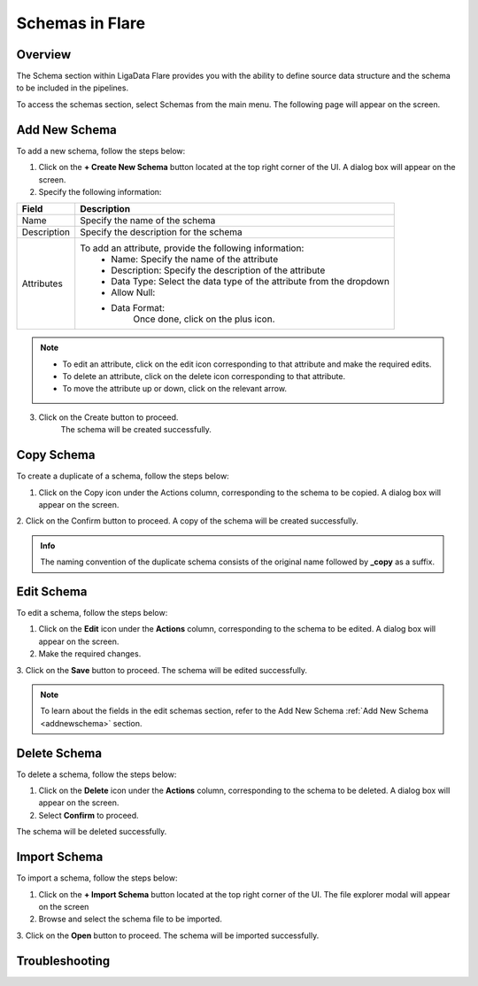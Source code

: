 .. _schemas:


Schemas in Flare
*******************

Overview
===================

The Schema section within LigaData Flare provides you with the ability to define source data structure and the schema to be included in the pipelines.

To access the schemas section, select Schemas from the main menu. The following page will appear on the screen.

.. figure::  schemas.png
    :align:   center 

.. _addnewschema:

Add New Schema
====================

To add a new schema, follow the steps below:

1. Click on the **+ Create New Schema** button located at the top right corner of the UI. A dialog box will appear on the screen. 

2. Specify the following information:

+---------------+------------------------------------------------------------------------+
| Field         | Description                                                            | 
+===============+========================================================================+
| Name          | Specify the name of the schema                                         |
+---------------+------------------------------------------------------------------------+
| Description   | Specify the description for the schema                                 |
+---------------+------------------------------------------------------------------------+
| Attributes    | To add an attribute, provide the following information:                |
|               |   * Name: Specify the name of the attribute                            |
|               |   * Description: Specify the description of the attribute              | 
|               |   * Data Type: Select the data type of the attribute from the dropdown |
|               |   * Allow Null:                                                        |
|               |   * Data Format:                                                       |
|               |       Once done, click on the plus icon.                               |
+---------------+------------------------------------------------------------------------+

.. figure::  newschema.png
    :align:   center 

.. Note::
    * To edit an attribute, click on the edit icon corresponding to that attribute and make the required edits.
    * To delete an attribute, click on the delete icon corresponding to that attribute.
    * To move the attribute up or down, click on the relevant arrow.

3. Click on the Create button to proceed.
     The schema will be created successfully.

Copy Schema
=================

To create a duplicate of a schema, follow the steps below:

1. Click on the Copy icon under the Actions column, corresponding to the schema to be copied. A dialog box will appear on the screen.

2. Click on the Confirm button to proceed.
A copy of the schema will be created successfully.

.. admonition:: Info

    The naming convention of the duplicate schema consists of the original name followed by **_copy** as a suffix.

Edit Schema
================

To edit a schema, follow the steps below:

1. Click on the **Edit** icon under the **Actions** column, corresponding to the schema to be edited. A dialog box will appear on the screen.

2. Make the required changes. 

3. Click on the **Save** button to proceed.
The schema will be edited successfully. 

.. Note::
    To learn about the fields in the edit schemas section, refer to the Add New Schema :ref:`Add New Schema <addnewschema>` section.

Delete Schema
===================

To delete a schema, follow the steps below:

1. Click on the **Delete** icon under the **Actions** column, corresponding to the schema to be deleted. A dialog box will appear on the screen.

2. Select **Confirm** to proceed.

The schema will be deleted successfully.

Import Schema
================

To import a schema, follow the steps below:

1. Click on the **+ Import Schema** button located at the top right corner of the UI. The file explorer modal will appear on the screen

2. Browse and select the schema file to be imported.

3. Click on the **Open** button to proceed.
The schema will be imported successfully.

Troubleshooting
==================